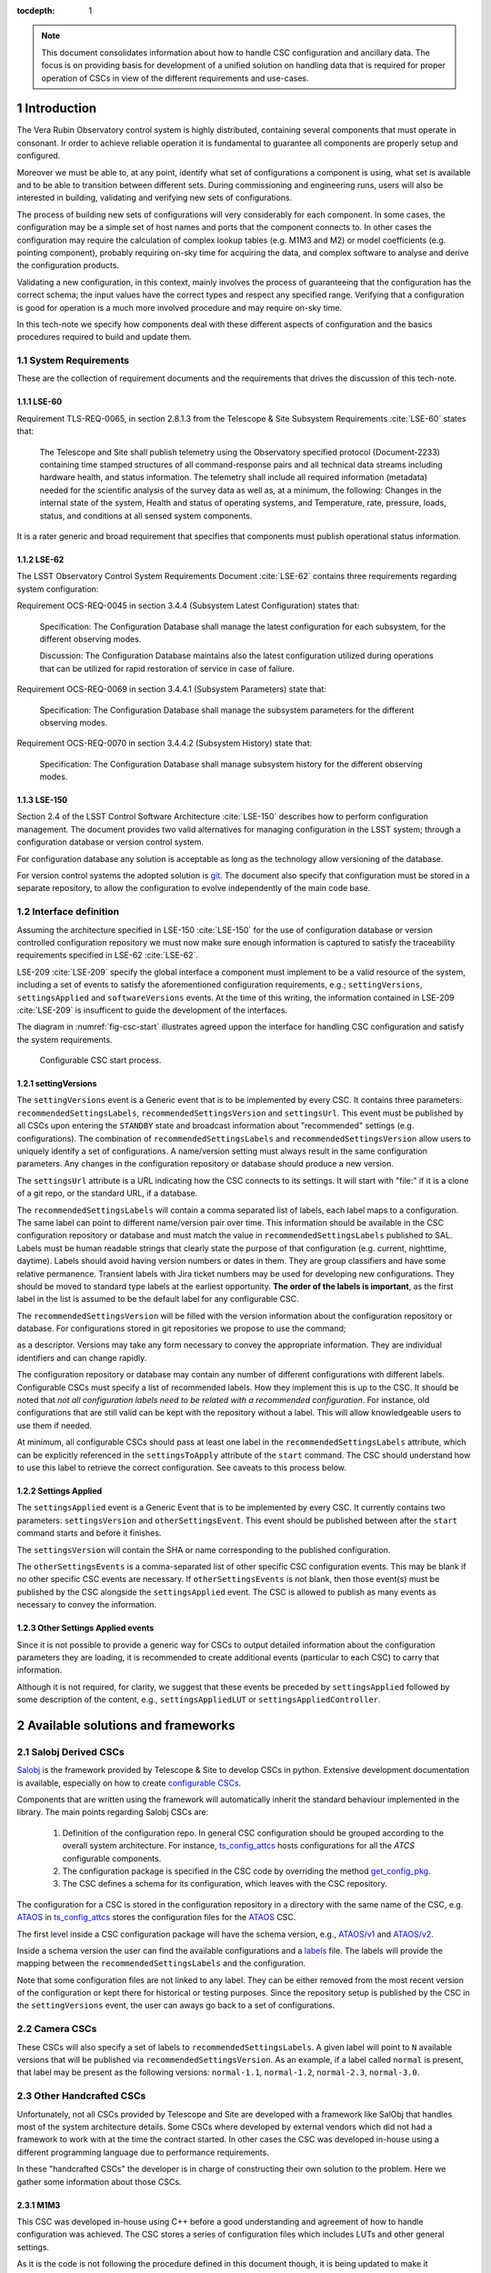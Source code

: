 

:tocdepth: 1

.. Please do not modify tocdepth; will be fixed when a new Sphinx theme is shipped.

.. sectnum::

.. note::

   This document consolidates information about how to handle CSC configuration
   and ancillary data. The focus is on providing basis for development of a
   unified solution on handling data that is required for proper operation of
   CSCs in view of the different requirements and use-cases.


Introduction
============

The Vera Rubin Observatory control system is highly distributed, containing
several components that must operate in consonant. Ir order to achieve reliable
operation it is fundamental to guarantee all components are properly setup
and configured.

Moreover we must be able to, at any point, identify what set of configurations
a component is using, what set is available and to be able to transition
between different sets. During commissioning and engineering runs, users will
also be interested in building, validating and verifying new sets of
configurations.

The process of building new sets of configurations will very considerably for
each component. In some cases, the configuration may be a simple set of
host names and ports that the component connects to. In other cases the
configuration may require the calculation of complex lookup tables (e.g. M1M3
and M2) or model coefficients (e.g. pointing component), probably requiring
on-sky time for acquiring the data, and complex software to analyse and derive
the configuration products.

Validating a new configuration, in this context, mainly involves the process of
guaranteeing that the configuration has the correct schema; the input values
have the correct types and respect any specified range. Verifying that a
configuration is good for operation is a much more involved procedure and may
require on-sky time.

In this tech-note we specify how components deal with these different aspects
of configuration and the basics procedures required to build and update them.


System Requirements
-------------------

These are the collection of requirement documents and the requirements that
drives the discussion of this tech-note.

LSE-60
^^^^^^

Requirement TLS-REQ-0065, in section 2.8.1.3 from the Telescope & Site
Subsystem Requirements :cite:`LSE-60` states that:

    The Telescope and Site shall publish telemetry using the Observatory
    specified protocol (Document-2233) containing time stamped structures of
    all command-response pairs and all technical data streams including
    hardware health, and status information. The telemetry shall include all
    required information (metadata) needed for the scientific analysis of the
    survey data as well as, at a minimum, the following: Changes in the
    internal state of the system, Health and status of operating systems, and
    Temperature, rate, pressure, loads, status, and conditions at all sensed
    system components.

It is a rater generic and broad requirement that specifies that components must
publish operational status information.

LSE-62
^^^^^^

The LSST Observatory Control System Requirements Document :cite:`LSE-62`
contains three requirements regarding system configuration:

Requirement OCS-REQ-0045 in section 3.4.4 (Subsystem Latest Configuration)
states that:

        Specification: The Configuration Database shall manage the latest
        configuration for each subsystem, for the different observing modes.

        Discussion: The Configuration Database maintains also the latest
        configuration utilized during operations that can be utilized for rapid
        restoration of service in case of failure.


Requirement OCS-REQ-0069 in section 3.4.4.1 (Subsystem Parameters) state that:

    Specification: The Configuration Database shall manage the subsystem
    parameters for the different observing modes.


Requirement OCS-REQ-0070 in section 3.4.4.2 (Subsystem History) state that:

    Specification: The Configuration Database shall manage subsystem history
    for the different observing modes.

LSE-150
^^^^^^^

Section 2.4 of the LSST Control Software Architecture :cite:`LSE-150` describes
how to perform configuration management. The document provides two valid
alternatives for managing configuration in the LSST system; through a
configuration database or version control system.

For configuration database any solution is acceptable as long as the technology
allow versioning of the database.

For version control systems the adopted solution is
`git <https://git-scm.com>`__. The document also specify that configuration
must be stored in a separate repository, to allow the configuration to evolve
independently of the main code base.

Interface definition
--------------------

Assuming the architecture specified in LSE-150 :cite:`LSE-150` for the use of
configuration database or version controlled configuration repository we must
now make sure enough information is captured to satisfy the traceability
requirements specified in LSE-62 :cite:`LSE-62`.

LSE-209 :cite:`LSE-209` specify the global interface a component must implement
to be a valid resource of the system, including a set of events to satisfy the
aforementioned configuration requirements, e.g.; ``settingVersions``,
``settingsApplied`` and ``softwareVersions`` events. At the time of this writing,
the information contained in LSE-209 :cite:`LSE-209` is insufficent to guide
the development of the interfaces.

The diagram in :numref:`fig-csc-start` illustrates agreed uppon the interface
for handling CSC configuration and satisfy the system requirements.

.. figure:: /_static/ConfigCSCStart.png
   :name: fig-csc-start
   :target: ../_images/ConfigCSCStart.png
   :alt: Configurable CSC start process

   Configurable CSC start process.

settingVersions
^^^^^^^^^^^^^^^

The ``settingVersions`` event is a Generic event that is to be implemented by
every CSC. It contains three parameters: ``recommendedSettingsLabels``,
``recommendedSettingsVersion`` and ``settingsUrl``. This event must be published by
all CSCs upon entering the ``STANDBY`` state and broadcast information about
"recommended" settings (e.g. configurations). The combination of
``recommendedSettingsLabels`` and ``recommendedSettingsVersion`` allow users to
uniquely identify a set of configurations. A name/version setting must always
result in the same configuration parameters. Any changes in the configuration
repository or database should produce a new version.

The ``settingsUrl`` attribute is a URL indicating how the CSC connects to its
settings.  It will start with "file:" if it is a clone of a git repo, or the
standard URL, if a database.

The ``recommendedSettingsLabels`` will contain a comma separated list of labels,
each label maps to a configuration. The same label can point to different
name/version pair over time.  This information should be available in the CSC
configuration repository or database and must match the value in
``recommendedSettingsLabels`` published to SAL. Labels must be human readable
strings that clearly state the purpose of that configuration (e.g. current,
nighttime, daytime). Labels should avoid having version numbers or dates in
them. They are group classifiers and have some relative permanence. Transient
labels with Jira ticket numbers may be used for developing new configurations.
They should be moved to standard type labels at the earliest opportunity.
**The order of the labels is important**, as the first label in the list is
assumed to be the default label for any configurable CSC.

The ``recommendedSettingsVersion`` will be filled with the version information
about the configuration repository or database. For configurations stored in
git repositories we propose to use the command;

.. prompt:: bash

    git describe --all --long --always --dirty --broken

as a descriptor. Versions may take any form necessary to convey the
appropriate information. They are individual identifiers and can change
rapidly.

The configuration repository or database may contain any number of different
configurations with different labels. Configurable CSCs must specify a list of
recommended labels. How they implement this is up to the CSC. It should be
noted that *not all configuration labels need to be related with a recommended
configuration*. For instance, old configurations that are still valid can be
kept with the repository without a label. This will allow knowledgeable users
to use them if needed.

At minimum, all configurable CSCs should pass at least one label in the
``recommendedSettingsLabels`` attribute, which can be explicitly referenced in
the ``settingsToApply`` attribute of the ``start`` command. The CSC should
understand how to use this label to retrieve the correct configuration. See
caveats to this process below.

Settings Applied
^^^^^^^^^^^^^^^^

The ``settingsApplied`` event is a Generic Event that is to be implemented by
every CSC.  It currently contains two parameters: ``settingsVersion`` and
``otherSettingsEvent``.  This event should be published between after the
``start`` command starts and before it finishes.

The ``settingsVersion`` will contain the SHA or name corresponding to the
published configuration.

The ``otherSettingsEvents`` is a comma-separated list of other specific CSC
configuration events. This may be blank if no other specific CSC events are
necessary. If ``otherSettingsEvents`` is not blank, then those event(s) must
be published by the CSC alongside the ``settingsApplied`` event. The CSC is
allowed to publish as many events as necessary to convey the information.

Other Settings Applied events
^^^^^^^^^^^^^^^^^^^^^^^^^^^^^

Since it is not possible to provide a generic way for CSCs to output detailed
information about the configuration parameters they are loading, it is
recommended to create additional events (particular to each CSC) to carry
that information.

Although it is not required, for clarity, we suggest that these events be
preceded by ``settingsApplied`` followed by some description of the content,
e.g., ``settingsAppliedLUT`` or ``settingsAppliedController``.

Available solutions and frameworks
==================================

Salobj Derived CSCs
-------------------

`Salobj <https://ts-salobj.lsst.io>`__ is the framework provided by Telescope
& Site to develop CSCs in python. Extensive development documentation is
available, especially on how to create
`configurable CSCs <https://ts-salobj.lsst.io/salobj_cscs.html#writing-a-csc>`__.

Components that are written using the framework will automatically inherit the
standard behaviour implemented in the library. The main points regarding
Salobj CSCs are:

  #. Definition of the configuration repo. In general CSC configuration should
     be grouped according to the overall system architecture. For instance,
     `ts_config_attcs <https://github.com/lsst-ts/ts_config_attcs>`__ hosts
     configurations for all the `ATCS` configurable components.
  #. The configuration package is specified in the CSC code by overriding the
     method
     `get_config_pkg <https://github.com/lsst-ts/ts_salobj/blob/301034ad249af0b0af01a884c6be205bf3a8f70b/python/lsst/ts/salobj/configurable_csc.py#L426-L429>`__.
  #. The CSC defines a schema for its configuration, which leaves with the CSC
     repository.

The configuration for a CSC is stored in the configuration repository in a
directory with the same name of the CSC, e.g.
`ATAOS <https://github.com/lsst-ts/ts_config_attcs/tree/develop/ATAOS>`__ in
`ts_config_attcs <https://github.com/lsst-ts/ts_config_attcs>`__ stores the
configuration files for the `ATAOS <https://github.com/lsst-ts/ts_ataos>`__
CSC.

The first level inside a CSC configuration package will have the schema version,
e.g.,
`ATAOS/v1 <https://github.com/lsst-ts/ts_config_attcs/tree/develop/ATAOS/v1>`__
and
`ATAOS/v2 <https://github.com/lsst-ts/ts_config_attcs/tree/develop/ATAOS/v2>`__.

Inside a schema version the user can find the available configurations and a
`labels <https://github.com/lsst-ts/ts_config_attcs/blob/develop/ATAOS/v2/_labels.yaml>`__
file. The labels will provide the mapping between the
``recommendedSettingsLabels`` and the configuration.

Note that some configuration files are not linked to
any label. They can be either removed from the most recent version of the
configuration or kept there for historical or testing purposes. Since the
repository setup is published by the CSC in the ``settingVersions`` event, the
user can aways go back to a set of configurations.

Camera CSCs
-----------

These CSCs will also specify a set of labels to ``recommendedSettingsLabels``.
A given label will point to ``N`` available versions that will be published via
``recommendedSettingsVersion``. As an example, if a label called ``normal`` is
present, that label may be present as the following versions:
``normal-1.1``, ``normal-1.2``, ``normal-2.3``, ``normal-3.0``.

Other Handcrafted CSCs
----------------------

Unfortunately, not all CSCs provided by Telescope and Site are developed with
a framework like SalObj that handles most of the system architecture details.
Some CSCs where developed by external vendors which did not had a framework to
work with at the time the contract started. In other cases the CSC was
developed in-house using a different programming language due to performance
requirements.

In these "handcrafted CSCs" the developer is in charge of constructing their
own solution to the problem. Here we gather some information about those CSCs.

M1M3
^^^^

This CSC was developed in-house using C++ before a good understanding and
agreement of how to handle configuration was achieved. The CSC stores a
series of configuration files which includes LUTs and other general settings.

As it is the code is not following the procedure defined in this document
though, it is being updated to make it compatible.

Pointing Component
^^^^^^^^^^^^^^^^^^

The pointing component has a configuration file that resides with the code
base which, in itself, also defines a couple different files (e.g. pointing
model). Nevertheless, the CSC is not developed to be a configurable CSC,
meaning it does not accept a ``settingsToApply`` value to switch between
different configurations and does not output the required events.

The CSC is being developed by Observatory Sciences using C++.

M2
^^

M2 cell system will read “some” configuration files (csv files basically) in
disk, get the LUT values from M2 control system by TCP/IP, and hard-code many
configuration data in code.

M2 control system (e.g. CSC) will read “some” configuration files (csv, tsv,
txt) in disk and hard-code many configuration data in code. There is no
document to say where are the hard-coded data and what are they.

All configurations resides with the main code base. The CSC does not
send any of the events required to tie in the configuration version and does
not accept a ``settingsToApply`` value to switch between different
configurations.


ATMCS and ATPneumatics
^^^^^^^^^^^^^^^^^^^^^^

The ATMCS and ATPneumatics are both being developed in LabView by a
subcontract with CTIO. Both CSCs contains a couple of ``.ini`` configuration
files that are stored with the main code base. Neither accept a
``settingsToApply`` value to switch between different configurations nor
output the required events.

Non-Configurable CSCs
---------------------

Some CSCs will not be configurable at all. Examples as sparse in our current
architecture but, from Salobj point of view, a CSC can be developed on top of
a ``BaseCSC`` which makes it a non-configurable component.

A non-configurable CSC will ignore the ``settingsToApply`` attribute of the
``start`` command, as it does not contain any true meaning to it. Likewise
these CSCs will not output any of the configuration-related events.


Examples
--------

The most simple (and probably most common) case is for those where the CSC has
only a single recommended setting. For example, for the ATDome CSC we have:

::

  recommendedSettingsLabels: test
  recommendedSettingsVersion: v0.3.0-0-g6fbe3c7
  settingsUrl: file:///home/saluser/repos/ts_config_attcs/ATDome/v1

Some CSCs may also have multiple recommended settings, one of them being the
preferred or default and another being secondary and so on.  In this case, the
purpose of those configurations should be spelled out. As an example assume
the ATAOS where we have a couple of available options for look-up tables. In
this case, we may have something like:

::

  recommendedSettingsLabels: current,constant_hex,high_degree
  recommendedSettingsVersion: v0.3.0-0-g6fbe3c7
  settingsUrl: file:///home/saluser/repos/ts_config_attcs/ATAOS/v2

Note how both ``recommendedSettingsVersion`` have the same value and they are,
in fact, from the same configuration repo; ``ts_config_attcs``.

Imagine now that during a test run, someone connects to the computer running
the ATAOS CSC and edits the configuration. The ``recommendedSettingsVersion``
would reflect that change with something like:

::

  recommendedSettingsVersion: v0.3.0-0-g6fbe3c7-dirty

Even thought it may be useful to edit configurations on the fly for testing,
the process should be avoided as much as possible. When this happen, it
prevents us from precisely identifying what configuration was used.
Alternatively, the user could create a branch on their work machine,
make the required changes, commit, push it to github and pull/check out the new
configuration in the CSC machine.

For a CSC that does not uses a git repository for managing configuration
version, and uses a database instead (like the ``ATCamera``), we may have
something like:

::

  recommendedSettingsLabels: default,highgain_fast,lowgain_fast,highgain_slow,lowgain_slow
  recommendedSettingsVersion: v10
  settingsUrl:  sqlite:///home/camuser/config/config.db

It might be the case where the configuration is hosted in a sql database which
enables remote connection. Is this case, we could have something like:

::

  settingsUrl: mysql://10.0.100.104:3306/CONFIG

Deriving new configuration parameters
=====================================

TBD


.. rubric:: References

.. bibliography:: local.bib lsstbib/books.bib lsstbib/lsst.bib lsstbib/lsst-dm.bib lsstbib/refs.bib lsstbib/refs_ads.bib
    :style: lsst_aa